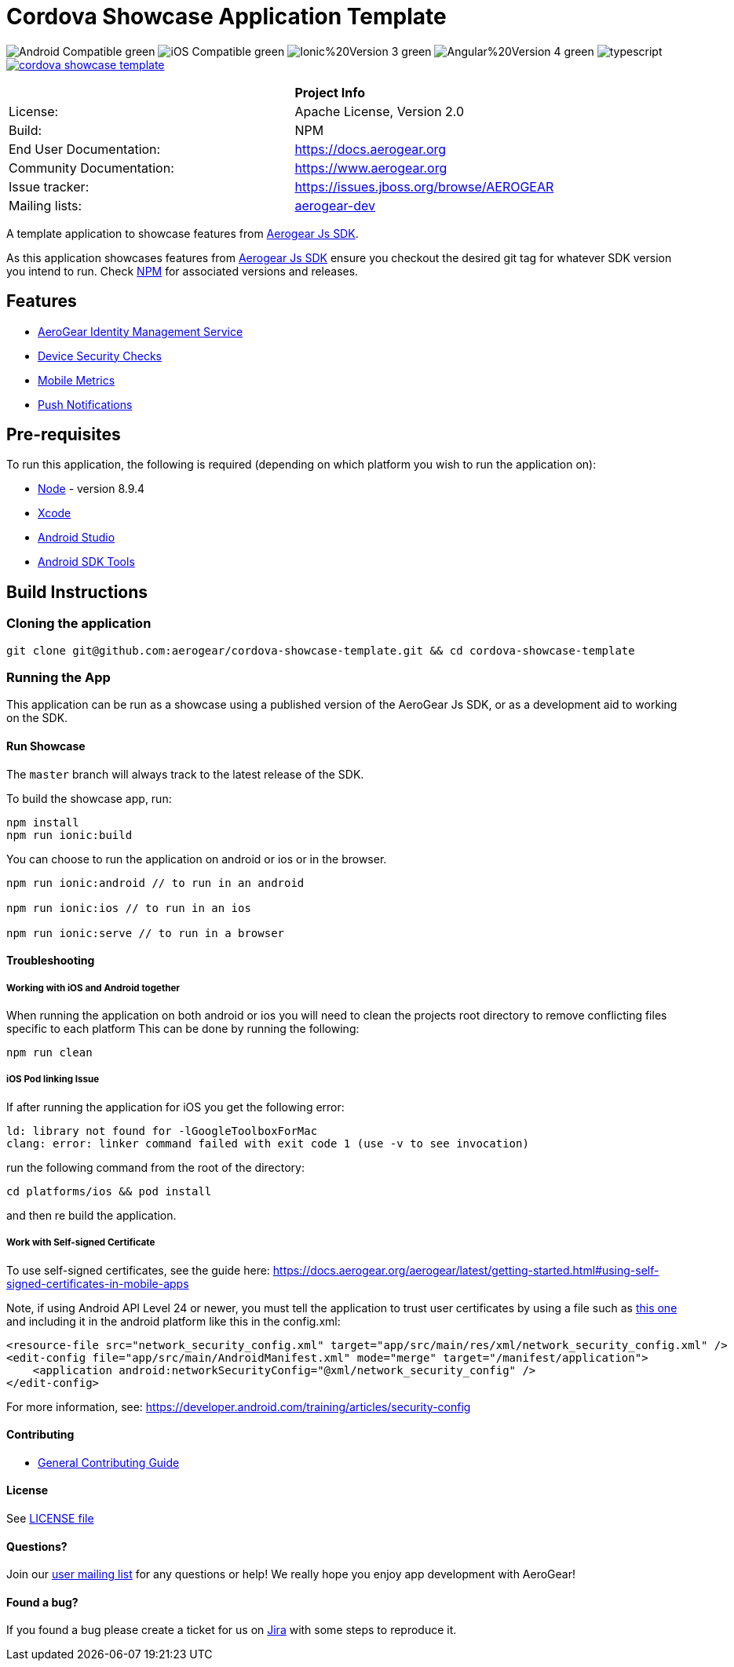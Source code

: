 = Cordova Showcase Application Template

image:https://img.shields.io/badge/Android-Compatible-green.svg[]
image:https://img.shields.io/badge/iOS-Compatible-green.svg[]
image:https://img.shields.io/badge/Ionic%20Version-3-green.svg[]
image:https://img.shields.io/badge/Angular%20Version-4-green.svg[]
image:https://badges.frapsoft.com/typescript/code/typescript.svg?v=101[]
image:https://circleci.com/gh/aerogear/cordova-showcase-template.svg?&style=shield[link=https://circleci.com/gh/aerogear/cordova-showcase-template]

[width="85%"]
|===========================================================================================================
|                 | *Project Info*                                                                            
| License:        | Apache License, Version 2.0                                                             
| Build:          | NPM                                                                                     
| End User Documentation:  | link:https://docs.aerogear.org[]                                                 
| Community Documentation: | link:https://www.aerogear.org[]                                                      
| Issue tracker:  | link:https://issues.jboss.org/browse/AEROGEAR[] 
| Mailing lists:  | link:https://groups.google.com/forum/#!forum/aerogear[aerogear-dev] 
|===========================================================================================================

A template application to showcase features from link:https://github.com/aerogear/aerogear-js-sdk[Aerogear Js SDK].

As this application showcases features from link:https://github.com/aerogear/aerogear-js-sdk[Aerogear Js SDK] ensure you checkout the desired git tag for whatever SDK version you intend to run. Check link:https://www.npmjs.com/org/aerogear[NPM] for associated versions and releases.

== Features
* link:https://docs.aerogear.org/aerogear/latest/identity-management.html[AeroGear Identity Management Service]
* link:https://docs.aerogear.org/aerogear/latest/device-security.html[Device Security Checks]
* link:https://docs.aerogear.org/aerogear/latest/mobile-metrics.html[Mobile Metrics]
* link:https://docs.aerogear.org/aerogear/latest/push-notifications.html[Push Notifications]

== Pre-requisites
To run this application, the following is required (depending on which platform you wish to run the application on):

* link:https://nodejs.org/en/[Node] - version 8.9.4
* link:https://developer.apple.com/xcode/[Xcode]
* link:https://developer.android.com/studio/install[Android Studio]
* link:https://developer.android.com/studio/releases/sdk-tools[Android SDK Tools]

== Build Instructions

=== Cloning the application

```
git clone git@github.com:aerogear/cordova-showcase-template.git && cd cordova-showcase-template
```

=== Running the App
This application can be run as a showcase using a published version of the AeroGear Js SDK, or as a development aid to working on the SDK.

==== Run Showcase
The `master` branch will always track to the latest release of the SDK.

To build the showcase app, run:
```
npm install
npm run ionic:build
```
You can choose to run the application on android or ios or in the browser.
```
npm run ionic:android // to run in an android

npm run ionic:ios // to run in an ios

npm run ionic:serve // to run in a browser
```

==== Troubleshooting

===== Working with iOS and Android together
When running the application on both android or ios you will need to clean the projects root directory to remove conflicting files specific to each platform
This can be done by running the following:
```
npm run clean
```

===== iOS Pod linking Issue
If after running the application for iOS you get the following error: 
```
ld: library not found for -lGoogleToolboxForMac
clang: error: linker command failed with exit code 1 (use -v to see invocation)
```

run the following command from the root of the directory:
```
cd platforms/ios && pod install
```

and then re build the application.

===== Work with Self-signed Certificate

To use self-signed certificates, see the guide here: link:https://docs.aerogear.org/aerogear/latest/getting-started.html#using-self-signed-certificates-in-mobile-apps[]

Note, if using Android API Level 24 or newer, you must tell the application to trust user certificates by using a file 
such as link:https://github.com/aerogear/cordova-showcase-template/blob/master/network_security_config.xml[this one] and including it in the android platform like this in the config.xml:

```
<resource-file src="network_security_config.xml" target="app/src/main/res/xml/network_security_config.xml" />
<edit-config file="app/src/main/AndroidManifest.xml" mode="merge" target="/manifest/application">
    <application android:networkSecurityConfig="@xml/network_security_config" />
</edit-config>
```

For more information, see: link:https://developer.android.com/training/articles/security-config[]

==== Contributing

* link:https://github.com/aerogear/cordova-showcase-template/blob/master/CONTRIBUTING.md[General Contributing Guide]

==== License

See link:https://github.com/aerogear/cordova-showcase-template/blob/master/LICENSE[LICENSE file]

==== Questions?

Join our link:https://groups.google.com/forum/#!forum/aerogear[user mailing list] for any questions or help! We really hope you enjoy app development with AeroGear!

==== Found a bug?

If you found a bug please create a ticket for us on link:https://issues.jboss.org/browse/AEROGEAR[Jira] with some steps to reproduce it.

